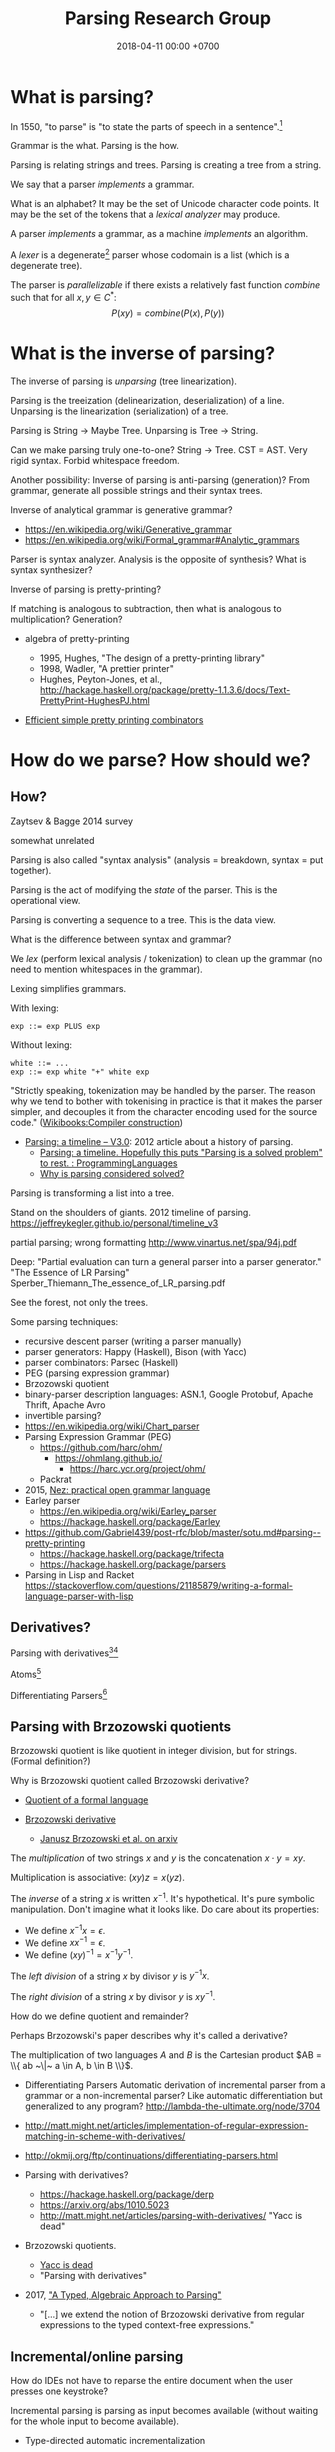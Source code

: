 #+TITLE: Parsing Research Group
#+DATE: 2018-04-11 00:00 +0700
#+OPTIONS: ^:nil toc:nil
#+PERMALINK: /parse.html
* What is parsing?
In 1550, "to parse" is "to state the parts of speech in a sentence".[fn::https://www.etymonline.com/word/parse]

Grammar is the what.
Parsing is the how.

Parsing is relating strings and trees.
Parsing is creating a tree from a string.

We say that a parser /implements/ a grammar.

What is an alphabet?
It may be the set of Unicode character code points.
It may be the set of the tokens that a /lexical analyzer/ may produce.

A parser /implements/ a grammar, as a machine /implements/ an algorithm.

A /lexer/ is a degenerate[fn::https://en.wikipedia.org/wiki/Degeneracy_(mathematics)] parser whose codomain is a list (which is a degenerate tree).

The parser is /parallelizable/ if there exists a relatively fast function \(combine\) such that for all \(x,y \in C^*\):
\[
P(xy) = combine(P(x), P(y))
\]
* What is the inverse of parsing?
The inverse of parsing is /unparsing/ (tree linearization).

Parsing is the treeization (delinearization, deserialization) of a line.
Unparsing is the linearization (serialization) of a tree.

Parsing is String -> Maybe Tree.
Unparsing is Tree -> String.

Can we make parsing truly one-to-one?
String -> Tree.
CST = AST.
Very rigid syntax.
Forbid whitespace freedom.

Another possibility: Inverse of parsing is anti-parsing (generation)?
From grammar, generate all possible strings and their syntax trees.

Inverse of analytical grammar is generative grammar?

- https://en.wikipedia.org/wiki/Generative_grammar
- https://en.wikipedia.org/wiki/Formal_grammar#Analytic_grammars

Parser is syntax analyzer.
Analysis is the opposite of synthesis?
What is syntax synthesizer?

Inverse of parsing is pretty-printing?

If matching is analogous to subtraction, then what is analogous to multiplication?
Generation?

- algebra of pretty-printing

  - 1995, Hughes, "The design of a pretty-printing library"
  - 1998, Wadler, "A prettier printer"
  - Hughes, Peyton-Jones, et al., http://hackage.haskell.org/package/pretty-1.1.3.6/docs/Text-PrettyPrint-HughesPJ.html

- [[https://www.cs.kent.ac.uk/people/staff/oc/pretty.html][Efficient simple pretty printing combinators]]
* How do we parse? How should we?
** How?
Zaytsev & Bagge 2014 \cite{zaytsev2014parsing} survey

\cite{Mu2004AnIL}

\cite{alimarine2005there}

\cite{Kourzanov2014BidirectionalPA}

\cite{caballero1999functional}

somewhat unrelated \cite{Tan2016BidirectionalGF}

\cite{Matsuda2013FliPprAP}

Parsing is also called "syntax analysis" (analysis = breakdown, syntax = put together).

Parsing is the act of modifying the /state/ of the parser.
This is the operational view.

Parsing is converting a sequence to a tree.
This is the data view.

What is the difference between syntax and grammar?

We /lex/ (perform lexical analysis / tokenization) to clean up the grammar (no need to mention whitespaces in the grammar).

Lexing simplifies grammars.

With lexing:
#+BEGIN_EXAMPLE
    exp ::= exp PLUS exp
#+END_EXAMPLE

Without lexing:
#+BEGIN_EXAMPLE
    white ::= ...
    exp ::= exp white "+" white exp
#+END_EXAMPLE

"Strictly speaking, tokenization may be handled by the parser.
The reason why we tend to bother with tokenising in practice is that it makes the parser simpler,
and decouples it from the character encoding used for the source code."
([[https://en.wikibooks.org/wiki/Compiler_Construction/Lexical_analysis][Wikibooks:Compiler construction]])

- [[https://jeffreykegler.github.io/personal/timeline_v3][Parsing: a timeline -- V3.0]]: 2012 article about a history of parsing.
  - [[https://www.reddit.com/r/ProgrammingLanguages/comments/8cz97n/parsing_a_timeline_hopefully_this_puts_parsing_is/][Parsing: a timeline. Hopefully this puts "Parsing is a solved problem" to rest. : ProgrammingLanguages]]
  - [[http://jeffreykegler.github.io/Ocean-of-Awareness-blog/individual/2018/05/knuth_1965.html][Why is parsing considered solved?]]


Parsing is transforming a list into a tree.

Stand on the shoulders of giants.
2012 timeline of parsing.
https://jeffreykegler.github.io/personal/timeline_v3

partial parsing; wrong formatting
http://www.vinartus.net/spa/94j.pdf

Deep:
"Partial evaluation can turn a general parser into a parser generator."
"The Essence of LR Parsing"
Sperber_Thiemann_The_essence_of_LR_parsing.pdf


See the forest, not only the trees.

Some parsing techniques:
- recursive descent parser (writing a parser manually)
- parser generators: Happy (Haskell), Bison (with Yacc)
- parser combinators: Parsec (Haskell)
- PEG (parsing expression grammar)
- Brzozowski quotient
- binary-parser description languages: ASN.1, Google Protobuf, Apache Thrift, Apache Avro
- invertible parsing?
- https://en.wikipedia.org/wiki/Chart_parser
- Parsing Expression Grammar (PEG)
  - https://github.com/harc/ohm/
    - https://ohmlang.github.io/
      - https://harc.ycr.org/project/ohm/
  - Packrat
- 2015, [[https://arxiv.org/abs/1511.08307][Nez: practical open grammar language]]
- Earley parser
  - https://en.wikipedia.org/wiki/Earley_parser
  - https://hackage.haskell.org/package/Earley
- https://github.com/Gabriel439/post-rfc/blob/master/sotu.md#parsing--pretty-printing
  - https://hackage.haskell.org/package/trifecta
  - https://hackage.haskell.org/package/parsers
- Parsing in Lisp and Racket https://stackoverflow.com/questions/21185879/writing-a-formal-language-parser-with-lisp
** Derivatives?
Parsing with derivatives[fn::http://matt.might.net/articles/parsing-with-derivatives/][fn::https://github.com/webyrd/relational-parsing-with-derivatives/blob/master/README.md]

Atoms[fn::https://blog.github.com/2018-10-31-atoms-new-parsing-system/]

Differentiating Parsers[fn::http://lambda-the-ultimate.org/node/3704]
** Parsing with Brzozowski quotients
Brzozowski quotient is like quotient in integer division, but for strings.
(Formal definition?)

Why is Brzozowski quotient called Brzozowski derivative?

- [[https://en.wikipedia.org/wiki/Quotient_of_a_formal_language][Quotient of a formal language]]
- [[https://en.wikipedia.org/wiki/Brzozowski_derivative][Brzozowski derivative]]

  - [[https://arxiv.org/find/cs/1/au:+Brzozowski_J/0/1/0/all/0/1][Janusz Brzozowski et al. on arxiv]]

The /multiplication/ of two strings $x$ and $y$ is the concatenation $x \cdot y = x y$.

Multiplication is associative: $(xy)z = x(yz)$.

The /inverse/ of a string $x$ is written $x^{-1}$.
It's hypothetical.
It's pure symbolic manipulation.
Don't imagine what it looks like.
Do care about its properties:

- We define $x^{-1} x = \epsilon$.
- We define $x x^{-1} = \epsilon$.
- We define $(x y)^{-1} = x^{-1} y^{-1}$.

The /left division/ of a string $x$ by divisor $y$ is $y^{-1} x$.

The /right division/ of a string $x$ by divisor $y$ is $x y^{-1}$.

How do we define quotient and remainder?

Perhaps Brzozowski's paper describes why it's called a derivative?

The multiplication of two languages $A$ and $B$ is the Cartesian product $AB = \\{ ab ~\|~ a \in A, b \in B \\}$.

- Differentiating Parsers
  Automatic derivation of incremental parser from a grammar or a non-incremental parser?
  Like automatic differentiation but generalized to any program?
  http://lambda-the-ultimate.org/node/3704
- http://matt.might.net/articles/implementation-of-regular-expression-matching-in-scheme-with-derivatives/
- http://okmij.org/ftp/continuations/differentiating-parsers.html
- Parsing with derivatives?

  - https://hackage.haskell.org/package/derp
  - https://arxiv.org/abs/1010.5023
  - http://matt.might.net/articles/parsing-with-derivatives/ "Yacc is dead"

- Brzozowski quotients.

  - [[https://arxiv.org/abs/1010.5023][Yacc is dead]]
  - "Parsing with derivatives"

- 2017, [[https://www.cl.cam.ac.uk/~nk480/parsing.pdf]["A Typed, Algebraic Approach to Parsing"]]

  - "[...] we extend the notion of Brzozowski derivative from regular expressions to the typed context-free expressions."
** Incremental/online parsing
How do IDEs not have to reparse the entire document when the user presses one keystroke?

Incremental parsing is parsing as input becomes available (without waiting for the whole input to become available).

- Type-directed automatic incrementalization

  - http://www.cs.cmu.edu/~joshuad/papers/incr/

- https://en.wikipedia.org/wiki/Incremental_computing

  - https://inc-lc.github.io/

- https://hackage.haskell.org/package/incremental-parser
- [[https://yi-editor.github.io/posts/2014-09-04-incremental-parsing/][incremental/online parsing]]

An /incremental/ parser is a relation \(step \subseteq C \times T \times T\).

The idea is to output to all possible continuations?
\(incrementalize : (C^* \to T) \to (C^* \to T^*)\)?
** How should we generate parsers and unparsers from grammars?
What we are interested in is how to specify grammar, and how to derive a parser and unparser from grammar specificiation.

I expect the computer to infer a parser and a pretty-printer from the same grammar.
Parser generators only give half of what I want.

I expect the computer to work with non-ambiguous left-recursive grammars.

How should parsing be done?
From grammar description, the machine should generate both a parser and a pretty-printer.

Given grammar, generate both parser and unparser/pretty-printer.
- http://www.semdesigns.com/Products/DMS/DMSPrettyPrinters.html?Home=DMSToolkit
- https://hackage.haskell.org/package/invertible-syntax-0.2.1/src/Example.lhs
- https://hackage.haskell.org/package/invertible-syntax
- [[http://www.informatik.uni-marburg.de/~rendel/unparse/rendel10invertible.pdf][Tillmann Rendel and Klaus Ostermann. "Invertible Syntax Descriptions: Unifying Parsing and Pretty Printing". In Proc. of Haskell Symposium, 2010.]]
- http://jssst.or.jp/files/user/taikai/2016/PPL/ppl1-1.pdf
- [[http://lambda-the-ultimate.org/node/4191][LTU: Invertible Syntax Descriptions: Unifying Parsing and Pretty Printing]]
- [[http://www.informatik.uni-marburg.de/~rendel/unparse/rendel10invertible.pdf][Invertible Syntax Descriptions: Unifying Parsing and Pretty Printing]]
** What parsing techniques/formalisms are there?
There are many techniques/formalisms:
- Prolog definite-clause grammar (DCG) rules
- Haskell parser combinators
- continuation-based parsing
- parser generators

Prolog DCG is interesting because it is often /reversible/: the same code often gives us both a parser and an unparser.

Logically, a production (a syntax rule) is a predicate (relation) of arity 2.
That is, the rule ~Exp ::= Num Op Num~ is logically the Horn-clause =exp(A,D) :- num(A,B), op(B,C), num(C,D)=.

The application of a rule to an input-list produces a syntax object and a remaining-list.
A syntax object contains the name of the rule that produces it, the part of the input that matches it, the input position, and so on.
We can make this with SWI-Prolog dicts.

We can use Scheme continuation for backtracking like Prolog.
*** Syntax objects?
The application of a rule to an input-list produces a syntax object and a remaining-list.
A syntax object contains the name of the rule that produces it, the part of the input that matches it, the input position, and so on.
We can make this with SWI-Prolog dicts.
*** Reversible programming? Bidirectional programming?
Example: If \(T\) is a terminal, then the nonterminal \(N \to T\) is invertible.
To parse, remove the prefix matching T from the input list.
To unparse, prepend T to the input list.

If the rules \(A\) and \(B\) are invertible, then the concatenation nonterminal \(N \to AB\) is invertible.

Thus we say the relation =cons/3= is invertible: =cons(H,T,[H|T])=.

We want something similar to Rendell & Ostermann 2010 \cite{rendel2010invertible}, but in Prolog instead of Haskell.

Given view : D -> V and modv : V -> V, the interpreter should be able to infer modd : D -> D.

modd = through view modv

Boomerang language?

Benjamin C. Pierce 2006 "The Weird World of Bi-Directional Programming"[fn::https://www.cis.upenn.edu/~bcpierce/papers/lenses-etapsslides.pdf]

Wikipedia[fn::https://en.wikipedia.org/wiki/Bidirectional_transformation]

Janus
 [fn::https://topps.diku.dk/pirc/?id=janus]
 [fn::https://en.wikipedia.org/wiki/Janus_(time-reversible_computing_programming_language)]
** How do we relate CST and AST without clutter?
Big problems in parsing: lossless clutterless relation between CST and AST.
** <2018-11-02> Direct left-recursive parsers in Prolog
The key: unify terminals before recursing into nonterminals.
#+BEGIN_EXAMPLE
% S is a list of character codes.
binary_operator([0'+]).
binary_operator([0'*]).

digit(C) :- code_type(C, digit).

number(S) :-
    digit([S])
;   append([[A], B], S), digit(A), number(B);

expression(S) :-
    number(S)
;   binary_operator(B), append([A, B, C], S), expression(A), expression(C).
#+END_EXAMPLE
** Relational parsing; parsing with Prolog
Parsing is turning a list into a tree.
*** Approaches
- 2002 course notes http://www.cs.sfu.ca/~cameron/Teaching/383/DCG.html
- 1987 article "Parsing and compiling using Prolog" http://citeseerx.ist.psu.edu/viewdoc/download?doi=10.1.1.101.9739&rep=rep1&type=pdf
- relational approach
  - recognizer: =digit(Input)=
    - recognizer with explicit search strategy
  - prefix remover: =digit(Input, Unparsed_suffix)=
    - This is the approach used by Prolog DCG (definite clause grammar).
  - prefix extractor: =digit(Input, Parsed_prefix, Unparsed_suffix)=
    - This enables us to get the parsed input without =append/3=.
  - concrete syntax tree parser: =digit(Input, Parsed, Unparsed)= where =Parsed = number(Children)=.
    - An example of =Parsed= is =number(digit(1), number(digit(2)))=.
  - interpreter
- functional approach
  - parser combinator
- generator approach
  - parser generator
  - parsing expression grammar
- procedural approach
  - recursive-descent
- https://en.wikipedia.org/wiki/Garden-path_sentence
*** Determining the groundness of the length of the lists involved in append/3 and append/2
**** Why do we care?
Because we want to write naive parsers that terminate.
**** What?
From the source code of SWI-Prolog, with some modifications:
- http://www.swi-prolog.org/pldoc/doc/_SWI_/library/lists.pl?show=src#append/3

"Ground" here is an adjective, not a noun.
A term is /ground/ iff it has no variables.
A term is non-ground otherwise.

#+BEGIN_SRC prolog
append([], L, L).
append([H|T], L, [H|R]) :-
    append(T, L, R).

append([], []).
append([L|Ls], As) :-
    append(L, Ws, As),
    append(Ls, Ws).
#+END_SRC

We say that a list is /length-ground/ iff its length is ground, and /length-unground/ otherwise.
The elements don't have to be ground.
- The empty list is length-ground.
- A list [_|T] is length-ground iff T is length-ground.
- If a variable gets unified with a length-ground list, then the variable is length-ground.

To analyze length-groundedness, we "reverse" the program.

#+BEGIN_EXAMPLE
% append(T, L, R)
append([], L, L).
append(T, L, R) => append([H|T], L, [H|R]).
#+END_EXAMPLE

(Length-ground = proper list?)

Now we can infer these about append(T, L, R):
- If T = [], then L and R have the same length-groundness.
- The recursive case:
  - Iff T is length-ground, then [H|T] is length-ground.
  - Iff R is length-ground, then [H|R] is length-ground.
- If we want L to be length-ground, then R has to be length-ground.
- Thus we can infer that L and R have the same length-groundness regardless of the length-groundness of T.

If append(A, B, C) succeeds, then:
- If A = [], then B and C have the same length-groundness.
- If two of A, B, C are length-ground, then the other one is length-ground?
- If two of A, B, C are length-unground, then the other one is length-unground?

What?
- 2002 article "Efficient Groundness Analysis in Prolog" https://arxiv.org/abs/cs/0201012
  - https://github.com/pschachte/groundness
**** How do we generate a long list in Prolog, for testing?
***** How do we say "A is a list of 100 equal elements" in Prolog?
*** Naive approach with recognizer / membership predicate
A /recognizer/ is a unary predicate that takes a list of character codes.

Another possible names for recognizer are /acceptor/, /determiner/, /decider/, /membership predicate/.

Example: The following =digit= predicate recognizes ASCII decimal digits.
#+BEGIN_SRC prolog
digit([D]) :- code_type(D, digit).
#+END_SRC

We can build recognizers on other recognizers.
For example, here we use =digit= to define =number_=:
#+BEGIN_SRC prolog
% We append underscore because =number= is a reserved Prolog predicate.
number_([H]) :- digit([H]).
number_([H|T]) :- digit([H]), number_(T).
#+END_SRC

That Prolog knowledge base corresponds to this context-free grammar:
#+BEGIN_SRC
digit ::= <a digit character as defined by Unicode>
number ::= digit | digit number
#+END_SRC

Exercise:
- Here you will compare depth-first search and iterative deepening search, and understand search completeness.
- Try the query =number_(S)=.
- Try the query =length(S,_), number_(S)=.
- If you keep pressing semicolon in the first query, will you ever encounter =S = [48,49]=?
**** A cool thing: recognizers are generators.
The predicate =number_= can be used not only to recognize strings, but also to /generate/ all such strings.
#+BEGIN_SRC prolog
% Press ; to generate the next possibility.
% Press . to stop.
?- length(S,_), number_(S).
#+END_SRC

To understand how that works, we have to understand Prolog backtracking.
**** Left recursion thwarts the naive approach.
Problem:
The following =expression= doesn't terminate.
#+BEGIN_SRC prolog
operator([A]) :- string_codes("+", Ops), member(A, Ops).

expression(E) :- number_(E).
expression(E) :- true
    , append([A, B, C], E)
    , expression(A)
    , operator(B)
    , expression(C)
    .
#+END_SRC

The corresponding context-free grammar is left-recursive:
#+BEGIN_SRC
expression ::= number | expression operator expression
#+END_SRC

We don't want to sacrifice the elegance of the description.
**** Can memoization (tabling) help speed up the naive approach?
No.
**** Another naive approach that works.
This one works.

The key is:
- Put grounding goals first.
  A grounding goal is a goal that grounds its variables.
- Be careful with the pattern =g, u= where =g= generates ungrounded terms and =u= fails,
  because it may cause infinite loop when Prolog backtracks,
  because Prolog continues to generate fresh variables.
  For example, this doesn't terminate:
  #+BEGIN_SRC prolog
  ?- length(L, N), fail.
  #+END_SRC
  - If =p= may generate infinite choice points, then =p, fail= doesn't terminate.

#+BEGIN_SRC prolog
digit([C]) :- code_type(C, digit).

number_([H]) :- digit([H]).
number_([H|T]) :- digit([H]), number_(T).

operator([0'+]).

% expression(Meaning,Codes) may not work if Codes is ungrounded.
expression(number(E), E) :- number_(E).
expression(plus(MA,MC), E) :- true
    , operator(EB) % Put grounding goals first.
    , append([EA,EB,EC], E) % Thus B is grounded.
    , expression(MA,EA)
    , expression(MC,EC)
    .
#+END_SRC
*** Prefix remover / difference-list recognizer / list partitioner
We can turn the naive recognizer =digit/1= into difference-list recognizer =digit/2=.
#+BEGIN_SRC prolog
digit([D]) :- code_type(D, digit).
#+END_SRC

- The first parameter is the input string, say Input.
- The second parameter is the recognized prefix of Input.
- The third parameter is the unrecognized suffix of Input.

In the following, P stands for Parsed, and U stands for Unparsed.

We can turn the recognizer into:
#+BEGIN_SRC prolog
% Prefix remover.
digit([P|U], U) :- code_type(P, digit).

% List partitioner.
digit([P|U], [P], U) :- code_type(P, digit).

% The list partitioner can be derived from the prefix remover:
% digit(U0, P0, U1) :- digit(U0, U1), append(P0, U1, U0).

number_(U0, U1) :- digit(U0, U1).

number_(U0, P0, U1) :- digit(U0, P0, U1).
number_(U0, P2, U2) :- true
    , digit(U0, P0, U1)
    , number_(U1, P1, U2)
    , append(P0, P1, P2)
    .
#+END_SRC

The meaning of =number_(U0, P0, U1)= is:
- P0 is a number.
- P0 is a prefix of U0.
- U0 is the concatenation of P0 and U1.

Observe how we "thread" the state.
The calls in the body follow the pattern =something(U<n>, P<n>, U<n+1>)=.

We can translate a recognizer into a difference-list recognizer.

The cool thing is that each parameter works both ways.
- The query =string_codes("123", A), number_(A, A, [])= asks Prolog to find out whether "123" parses as a number.
- The query =length(A, _), number_(A, A, []).= asks Prolog to find a string that parse as a number.
  You can keep pressing =;= to generate the next strings.
#+BEGIN_SRC prolog
operator([P|U], [P], U) :- string_codes("+", Codes), member(P, Codes).

expression(U0, P0, U1) :- number_(U0, P0, U1).
expression(U0, P0, U1) :- true
    , expression(U0, P0, U1)
    , operator(U1, P1, U2)
    , expression(U2, P2, U3)
    .
#+END_SRC
*** Definite clause grammars
- The DCG clause =left --> right= desugars/expands/translates into the definite clause =left(U0, U1) :- ...= where:
  - U0 is the input.
  - U1 is the suffix of U0 that is not recognized by the DCG clause.
  - The string recognized by the clause is the difference between U0 and U1.
    That string is the P such that U0 = P + U1 where + denotes list concatenation.
- "Interesting Things about Prolog" https://gist.github.com/CMCDragonkai/89a6c502ca7272e5e7464c0fc8667f4d
  - "Definite clause grammars (DCG) make the difference list pattern into a first class primitive with the =-->= operator."
**** Why does this naive DCG fail?
#+BEGIN_SRC prolog
digit --> [Code], {code_type(Code, digit)}.

number -->
    digit, number
;   digit
.

operator --> "+".

expression -->
    number
;   expression, operator, expression
.
#+END_SRC
*** Context-sensitive grammars?
We can add context by adding parameter.
*** Libraries?
- https://github.com/cbaziotis/prolog-cfg-parser
- This isn't Prolog, but this looks awesome https://github.com/Engelberg/instaparse/blob/master/README.md
*** Left recursion
Mathematics handles left recursion just fine.
Computers should too.
We shouldn't chicken out.
We shouldn't compromise by working around our grammar descriptions.
*** Precedence parsing?
- 1996 article "An Operator Precedence Parser for Standard Prolog Text" https://onlinelibrary.wiley.com/doi/abs/10.1002/%28SICI%291097-024X%28199607%2926%3A7%3C763%3A%3AAID-SPE33%3E3.0.CO%3B2-L
** Metainterpreter for left-recursive parsing?
"Parsing with left-recursive grammars"
https://www.metalevel.at/acomip/
** What is left-recursion, and how should we handle it?
*** Should we blame left-recursion on naive operational semantics?
Mathematics has no problem with left-recursion.
Why should computers have problem with left-recursion?
*** Handling left-recursion
Laurent and Mens 2016 \cite{laurent2016taming} (some emphasis ours):
"When a parser invokes itself (either directly or indirectly through intermediate parsers) without intervening state changes, the result is an infinite loop of parser invocations.
This is a well-known problem of top-down recursive parsers, called /left-recursion/.
Fortunately, it can be /mitigated/ as follows:
start by running the left-recursive parser /while failing all left-recursive invocations/, then re-run it, using the result of the initial parse as the result of all left-recursive invocations."

Avoiding left-recursion means always consuming something before recursing.
*** Left-recursive parsing
2009
Direct Left-Recursive Parsing Expressing Grammars
https://www.semanticscholar.org/paper/Direct-Left-Recursive-Parsing-Expressing-Grammars-Tratt/b1e8309db5537fb15f51071fcdc39e139659ed15

2008
Packrat Parsers Can Support Left Recursion

Naive recognizer + memoization

list_not_empty

#+BEGIN_SRC prolog
exp(S) :- is_list(S), append([A,[0'+],C],S), exp(A), exp(C).
#+END_SRC

Consume before recursing?

We can't piggyback Prolog's unification for lambda calculus substitution,
because Prolog unifies same-named variables while lambda-calculus shadows same-named variables.

If the recursive call has smaller arguments than the parent call does, then the predicate should terminate.
** Inconclusive
1997 inconclusive discussion "Prolog Parser in Prolog"
https://dtai.cs.kuleuven.be/projects/ALP/newsletter/archive_93_96/net/grammars/parser.html
** Parsing
"Parsing in Prolog"
http://www.cs.sfu.ca/~cameron/Teaching/383/DCG.html

"Jacc's LR-Parsing with Dynamic Operators"
"This part of the Jacc documentation explains the modifications we can make to a basic table-driven LR parser generator à la yacc to accommodate support for Prolog's dynamic operators."
http://www.hassan-ait-kaci.net/hlt/doc/hlt/jaccdoc/dynamicLR.html
* Conferences
ACM SIGPLAN SLE http://www.sleconf.org/blog/11-20-2013-parsing-at-sle-2013
